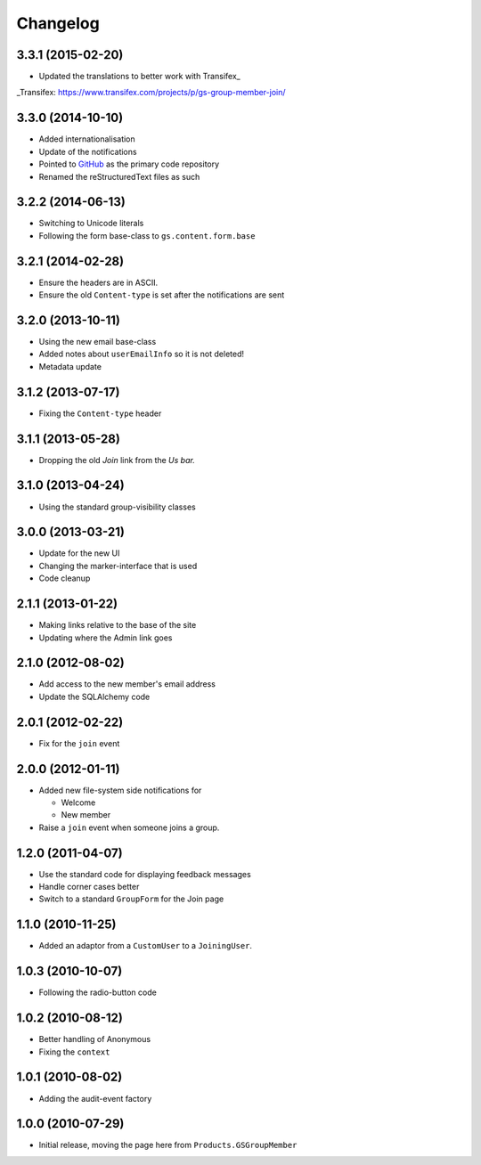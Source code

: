 Changelog
=========

3.3.1 (2015-02-20)
------------------

* Updated the translations to better work with Transifex_

_Transifex: https://www.transifex.com/projects/p/gs-group-member-join/


3.3.0 (2014-10-10)
------------------

* Added internationalisation
* Update of the notifications
* Pointed to GitHub_ as the primary code repository
* Renamed the reStructuredText files as such

.. _GitHub: https://github.com/groupserver/gs.group.member.join

3.2.2 (2014-06-13)
------------------

* Switching to Unicode literals
* Following the form base-class to ``gs.content.form.base``

3.2.1 (2014-02-28)
------------------

* Ensure the headers are in ASCII.
* Ensure the old ``Content-type`` is set after the notifications
  are sent

3.2.0 (2013-10-11)
------------------

* Using the new email base-class
* Added notes about ``userEmailInfo`` so it is not deleted!
* Metadata update

3.1.2 (2013-07-17)
------------------

* Fixing the ``Content-type`` header

3.1.1 (2013-05-28)
------------------

* Dropping the old *Join* link from the *Us bar.*

3.1.0 (2013-04-24)
------------------

* Using the standard group-visibility classes

3.0.0 (2013-03-21)
------------------

* Update for the new UI
* Changing the marker-interface that is used
* Code cleanup


2.1.1 (2013-01-22)
------------------

* Making links relative to the base of the site
* Updating where the Admin link goes

2.1.0 (2012-08-02)
------------------

* Add access to the new member's email address
* Update the SQLAlchemy code

2.0.1 (2012-02-22)
------------------

* Fix for the ``join`` event

2.0.0 (2012-01-11)
------------------

* Added new file-system side notifications for
  
  + Welcome
  + New member

* Raise a ``join`` event when someone joins a group.

1.2.0 (2011-04-07)
------------------

* Use the standard code for displaying feedback messages
* Handle corner cases better
* Switch to a standard ``GroupForm`` for the Join page

1.1.0 (2010-11-25)
------------------

* Added an adaptor from a ``CustomUser`` to a ``JoiningUser``.

1.0.3 (2010-10-07)
------------------

* Following the radio-button code

1.0.2 (2010-08-12)
------------------

* Better handling of Anonymous
* Fixing the ``context``

1.0.1 (2010-08-02)
------------------

* Adding the audit-event factory

1.0.0 (2010-07-29)
------------------

* Initial release, moving the page here from ``Products.GSGroupMember``

..  LocalWords:  Changelog Transifex GitHub reStructuredText
